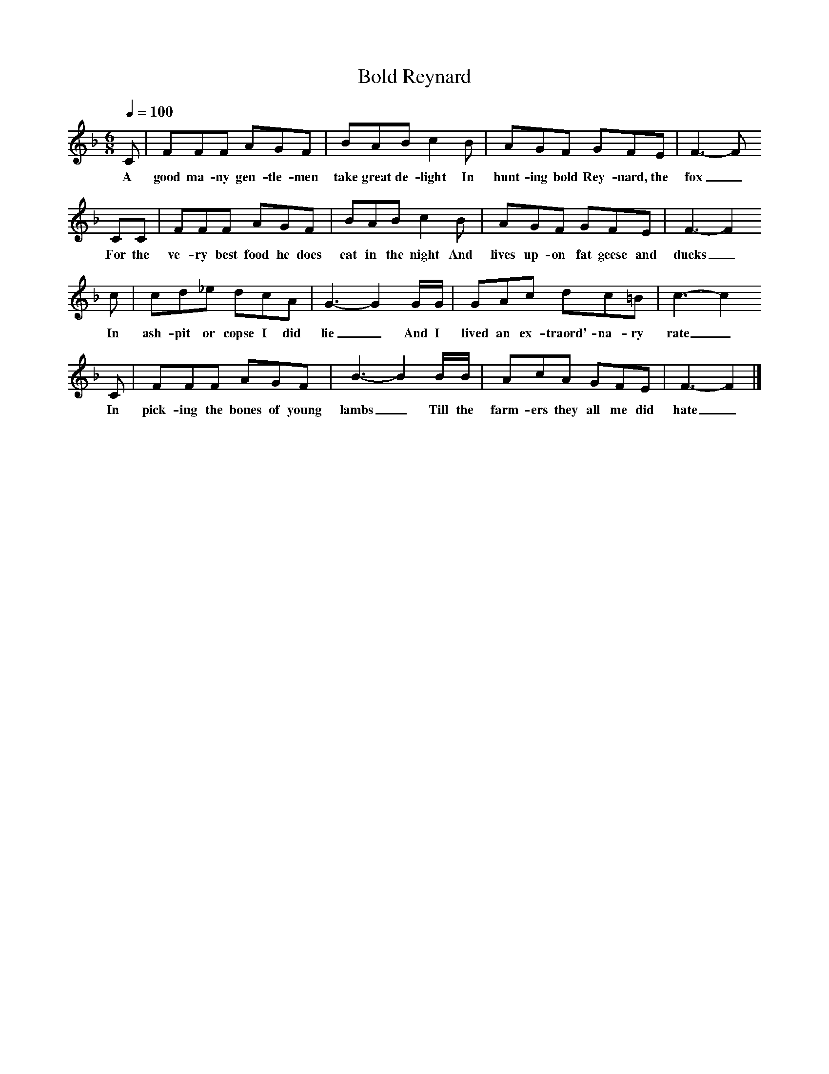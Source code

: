 X:1
T:Bold Reynard
B:Peter Kennedy, Folk Songs of Britain and Ireland
S:Edwin Thomas
Z:Peter Kennedy and Maud Karpeles 
F:http://www.folkinfo.org/songs 
Q:1/4=100
M:6/8
L:1/8
K:F
C|FFF AGF|BAB c2B|AGF GFE|F3-F 
w:A good ma-ny gen-tle-men take great de-light In hunt-ing bold Rey-nard, the fox_
CC|FFF AGF|BAB c2B|AGF GFE|F3-F2
w:For the ve-ry best food he does eat in the night And lives up-on fat geese and ducks_
c|cd_e dcA|G3-G2G/2G/2|GAc dc=B|c3-c2
w:In ash-pit or copse I did lie_And I lived an ex-traord'-na-ry rate_
C|FFF AGF|B3-B2B/2B/2|AcA GFE|F3-F2|]
w:In pick-ing the bones of young lambs_Till the farm-ers they all me did hate_